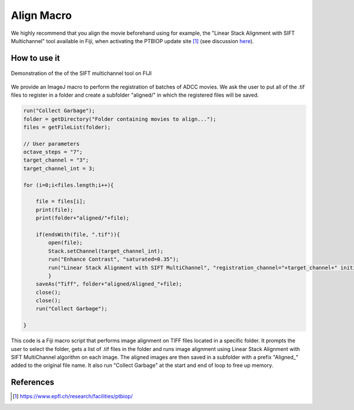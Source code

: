 Align Macro
===========

.. _align_macro:

We highly recommend that you align the movie beforehand using for example, the "Linear Stack Alignment with SIFT Multichannel" tool available in Fiji, when activating the PTBIOP update site [#]_ (see discussion here_). 

.. _here: https://forum.image.sc/t/registration-of-multi-channel-timelapse-with-linear-stack-alignment-with-sift/50209/16


How to use it
-------------

.. figure:: _static/align_stack_sift.gif
    :align: center
    :alt: sift_align
    
    Demonstration of the of the SIFT multichannel tool on FIJI

We provide an ImageJ macro to perform the registration of batches of ADCC movies. We ask the user to put all of the .tif files to register in a folder and create a subfolder "aligned/" in which the registered files will be saved. 

.. code-block:: java

    run("Collect Garbage");
    folder = getDirectory("Folder containing movies to align...");
    files = getFileList(folder);

    // User parameters
    octave_steps = "7";
    target_channel = "3";
    target_channel_int = 3;

    for (i=0;i<files.length;i++){
        
        file = files[i];
        print(file);
        print(folder+"aligned/"+file);
        
        if(endsWith(file, ".tif")){
            open(file);
            Stack.setChannel(target_channel_int);
            run("Enhance Contrast", "saturated=0.35");
            run("Linear Stack Alignment with SIFT MultiChannel", "registration_channel="+target_channel+" initial_gaussian_blur=1.60 steps_per_scale_octave="+octave_steps+" minimum_image_size=64 maximum_image_size=1024 feature_descriptor_size=4 feature_descriptor_orientation_bins=8 closest/next_closest_ratio=0.92 maximal_alignment_error=25 inlier_ratio=0.05 expected_transformation=Rigid interpolate");
            }
        saveAs("Tiff", folder+"aligned/Aligned_"+file);
        close();
        close();
        run("Collect Garbage");
        
    }

This code is a Fiji macro script that performs image alignment on TIFF files located in a specific folder. It prompts the user to select the folder, gets a list of .tif files in the folder and runs image alignment using Linear Stack Alignment with SIFT MultiChannel algorithm on each image. The aligned images are then saved in a subfolder with a prefix "Aligned_" added to the original file name. It also run "Collect Garbage" at the start and end of loop to free up memory.

References
----------

.. [#] https://www.epfl.ch/research/facilities/ptbiop/